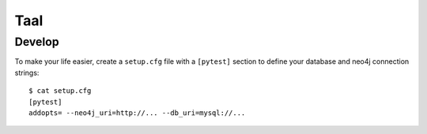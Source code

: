 Taal
====


Develop
-------

To make your life easier, create a ``setup.cfg`` file with a ``[pytest]``
section to define your database and neo4j connection strings::

    $ cat setup.cfg
    [pytest]
    addopts= --neo4j_uri=http://... --db_uri=mysql://...
